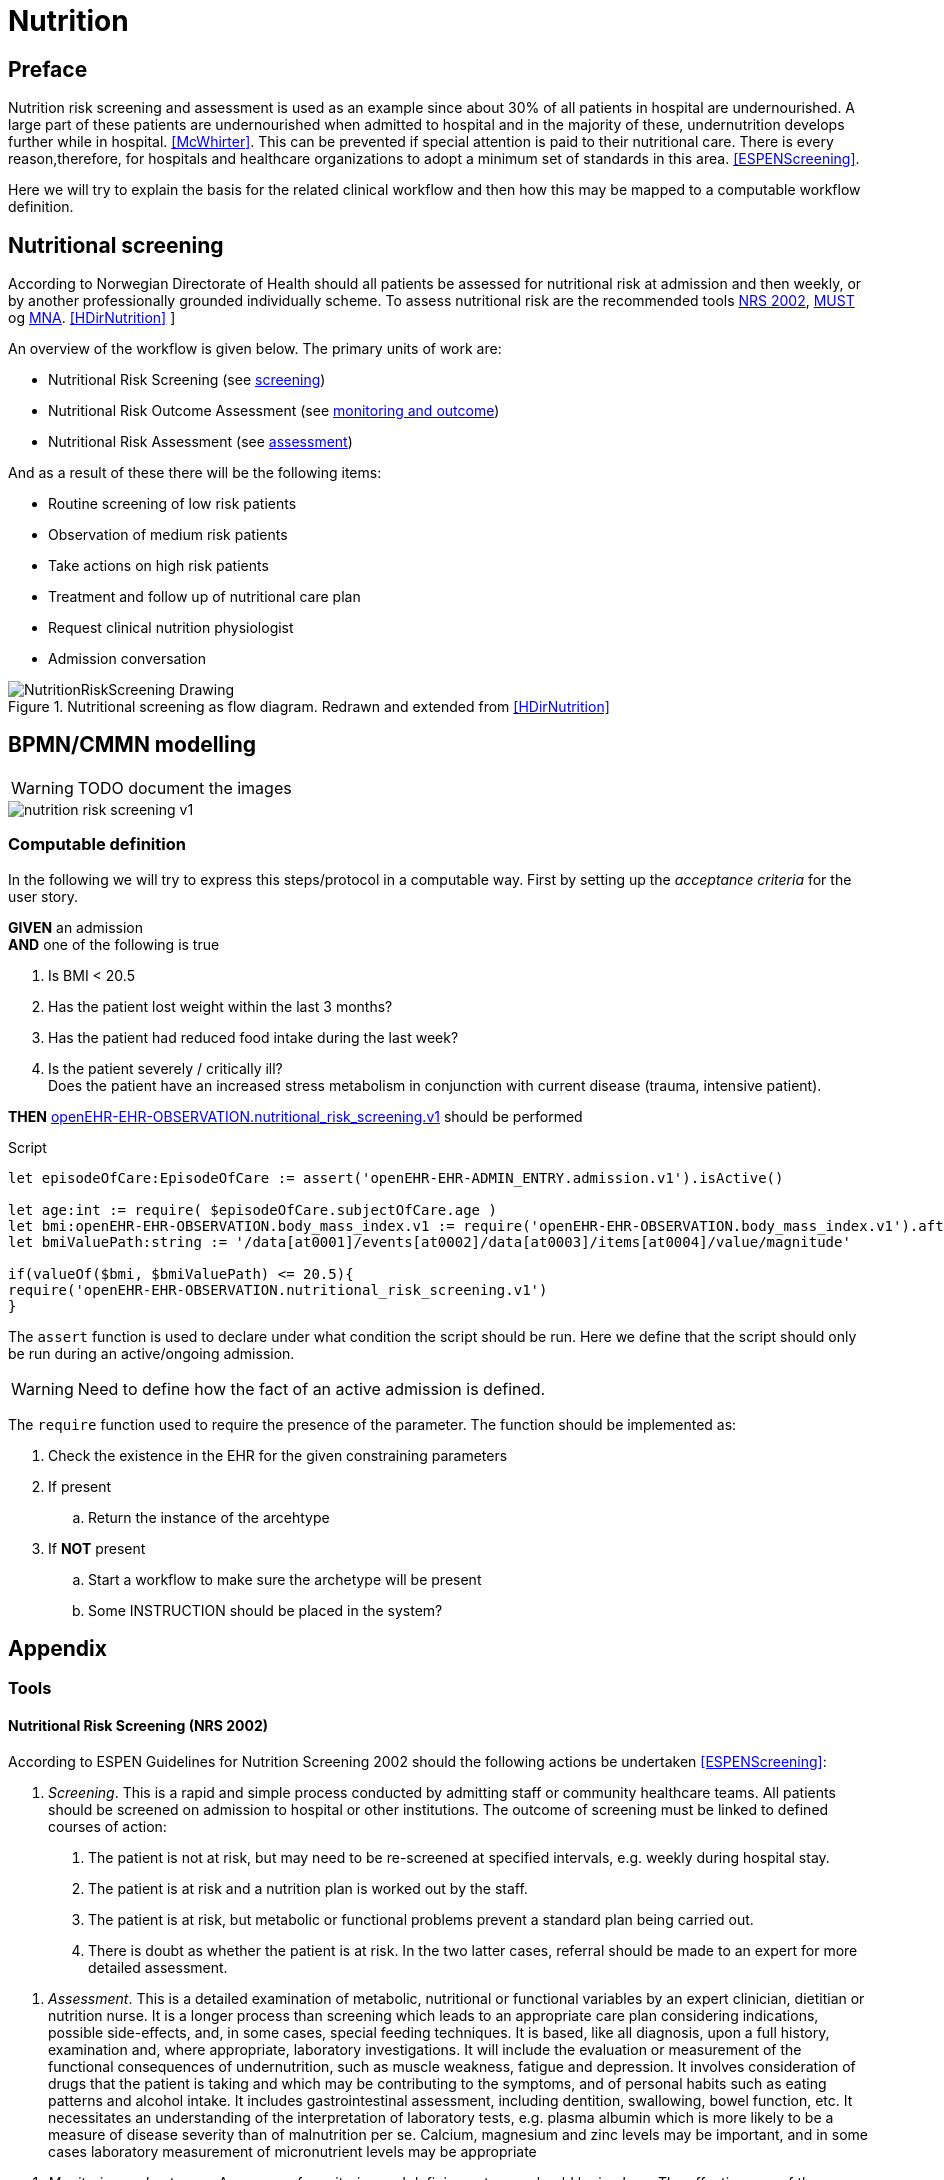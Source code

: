 :imagesdir: images 

= Nutrition 

== Preface
Nutrition risk screening and assessment is used as an example since about 30% of all patients in hospital are undernourished. A large part of these patients are undernourished when admitted to hospital and in the majority of these, undernutrition develops further while in hospital. <<McWhirter>>. This can be prevented if special attention is paid to their nutritional care. There is every reason,therefore, for hospitals and healthcare organizations to adopt a minimum set of standards in this area. <<ESPENScreening>>. 

Here we will try to explain the basis for the related clinical workflow and then how this may be mapped to a computable workflow definition. 


== Nutritional screening
According to Norwegian Directorate of Health should all patients be assessed for nutritional risk at admission and then weekly, or by another professionally grounded individually scheme. To assess nutritional risk are the recommended tools <<NRS_2002, NRS 2002>>,  <<MUST, MUST>> og <<MNA, MNA>>. <<HDirNutrition>>
]

An overview of the workflow is given below. The primary units of work are: 

* Nutritional Risk Screening (see <<NUTR_SCREENING, screening>>)
* Nutritional Risk Outcome Assessment (see <<NUTR_OUTCOME, monitoring and outcome>>)
* Nutritional Risk Assessment (see <<NUTR_ASSESSMENT, assessment>>) 

And as a result of these there will be the following items: 

* Routine screening of low risk patients 
* Observation of medium risk patients 
* Take actions on high risk patients 
* Treatment and follow up of nutritional care plan 
* Request clinical nutrition physiologist 
* Admission conversation


.Nutritional screening as flow diagram. Redrawn and extended from <<HDirNutrition>>
image::NutritionRiskScreening_Drawing.png[]

== BPMN/CMMN modelling 

WARNING: TODO document the images

image::nutrition_risk_screening_v1.png[]

=== Computable definition 

In the following we will try to express this steps/protocol in a computable way. First by setting up the _acceptance criteria_ for the user story.

//footnote:[https://www.agilealliance.org/glossary/gwt/[]] 

[%hardbreaks]
*GIVEN* an admission 
*AND* one of the following is true

. Is BMI < 20.5 
. Has the patient lost weight within the last 3 months? 
. Has the patient had reduced food intake during the last week? 
. Is the patient severely / critically ill? +
Does the patient have an increased stress metabolism in conjunction with current disease (trauma, intensive patient).

*THEN* http://arketyper.no/ckm/#showArchetype_1078.36.381[openEHR-EHR-OBSERVATION.nutritional_risk_screening.v1] should be performed


 
.Script

[source,ruby]
----
let episodeOfCare:EpisodeOfCare := assert('openEHR-EHR-ADMIN_ENTRY.admission.v1').isActive()

let age:int := require( $episodeOfCare.subjectOfCare.age )
let bmi:openEHR-EHR-OBSERVATION.body_mass_index.v1 := require('openEHR-EHR-OBSERVATION.body_mass_index.v1').after($episodeOfCare.startTime)
let bmiValuePath:string := '/data[at0001]/events[at0002]/data[at0003]/items[at0004]/value/magnitude'

if(valueOf($bmi, $bmiValuePath) <= 20.5){
require('openEHR-EHR-OBSERVATION.nutritional_risk_screening.v1')
}
----

[[ASSERT]]
The `assert` function is used to declare under what condition the script should be run. Here we define that the script should only be run during an active/ongoing admission. 

WARNING: Need to define how the fact of an active admission is defined. 

[[REQUIRE]]
The `require` function used to require the presence of the parameter. The function should be implemented as: 

. Check the existence in the EHR for the given constraining parameters 
. If present
.. Return the instance of the arcehtype 
. If *NOT* present 
.. Start a workflow to make sure the archetype will be present 
.. Some INSTRUCTION should be placed in the system? 



== Appendix 

=== Tools 

[[NRS_2002]]
==== Nutritional Risk Screening (NRS 2002)

According to ESPEN Guidelines for Nutrition Screening 2002 should the following actions be undertaken  <<ESPENScreening>>: 

[[NUTR_SCREENING]]
. _Screening_. 
This is a rapid and simple process conducted by admitting staff or community healthcare teams. All patients should be screened on admission to hospital or other institutions. The outcome of screening must be linked to defined courses of action:

a. The patient is not at risk, but may need to be re-screened at specified intervals, e.g. weekly during hospital stay.
b. The patient is at risk and a nutrition plan is worked out by the staff.
c. The patient is at risk, but metabolic or functional problems prevent a standard plan being carried out.
d. There is doubt as whether the patient is at risk. In the two latter cases, referral should be made to an expert for more detailed assessment.

[[NUTR_ASSESSMENT]]
. _Assessment_. 
This is a detailed examination of metabolic, nutritional or functional variables by an expert clinician, dietitian or nutrition nurse. It is a longer process than screening which leads to an appropriate care plan considering indications, possible side-effects, and, in some cases, special feeding techniques. It is based, like all diagnosis, upon a full history, examination and, where appropriate, laboratory investigations. It will include the evaluation or measurement of the functional consequences of undernutrition, such as muscle weakness, fatigue and depression. It involves consideration of drugs that the patient is taking and which may be contributing to the symptoms, and of personal habits such as eating patterns and alcohol intake. It includes gastrointestinal assessment, including dentition, swallowing, bowel function, etc. It necessitates an understanding of the interpretation of laboratory tests, e.g. plasma albumin which is more likely to be a measure of disease severity than of malnutrition per se. Calcium, magnesium and zinc levels may be important, and in some cases laboratory measurement of micronutrient levels may be appropriate

[[NUTR_OUTCOME]]
. _Monitoring and outcome_.
A process of monitoring and defining outcome should be in place. The effectiveness of the care plan should be monitored by defined measurements and observations, such as recording of dietary intake, body weight and function, and a schedule for detecting possible sideeffects. This may lead to alterations in treatment during the natural history of the patient’s condition

. _Communication._ 
Results of screening, assessment and nutrition care plans should be communicated to other healthcare professionals when the patient is transferred, either back into the community or to another institution. When patients are transferred from the community to hospital or vice versa, it is important that the nutritional data and future care plans be communicated.

. _Audit_. 
If this process is carried out in a systematic way, it will allow audit of outcomes which may inform future policy decisions.


.NRS 2002 initial screening <<ESPENScreening>>
image::nutrition_nrs2002.PNG[]

.NRS2002 extended screening <<ESPENScreening>>
image::nutrition_nrs2002_final_screening.PNG[]



[[MUST]]
==== Malnutrition Universal Screening Tool (MUST) for adults

.MUST <<ESPENScreening>>
image::nutrition_must.png[]



[[MNA]]
==== Mini Nutritional Assessment (MNA) for the elderly

.MNA <<ESPENScreening>>
image::nutrition_mna.png[]

== Appendix

[bibliography]
=== References



[bibliography]
- [[[McWhirter]]] McWhirter J P, Pennington C R. Incidence and recognition of malnutrition in hospital. BMJ 1994; 308: 945–948
- [[[HDirNutrition]]] https://helsedirektoratet.no/lists/publikasjoner/attachments/916/nasjonal-faglig-retningslinje-for-forebygging-og-behandling-av-underernering-is-1580.pdf[National guideline for prevention and treatment of malnutrition] 
- [[[ESPENScreening]]]  http://espen.info/documents/screening.pdf[ESPEN Guidelines for Nutrition Screening 2002]

=== Abbrevations 

ESPEN:: ESPEN The European Society for Clinical Nutrition and Metabolism http://espen.info/[]